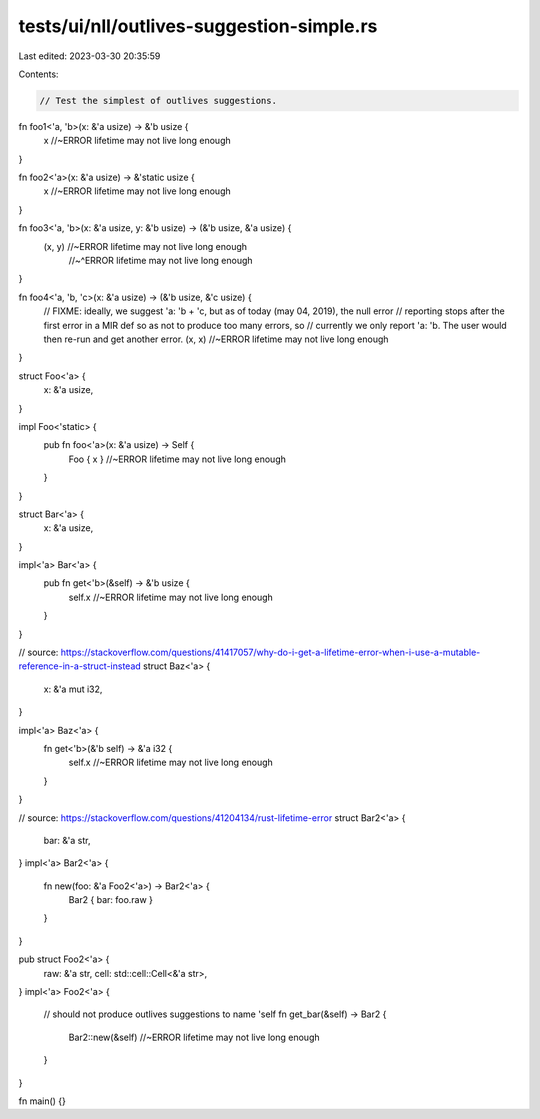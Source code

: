 tests/ui/nll/outlives-suggestion-simple.rs
==========================================

Last edited: 2023-03-30 20:35:59

Contents:

.. code-block:: rs

    // Test the simplest of outlives suggestions.

fn foo1<'a, 'b>(x: &'a usize) -> &'b usize {
    x //~ERROR lifetime may not live long enough
}

fn foo2<'a>(x: &'a usize) -> &'static usize {
    x //~ERROR lifetime may not live long enough
}

fn foo3<'a, 'b>(x: &'a usize, y: &'b usize) -> (&'b usize, &'a usize) {
    (x, y) //~ERROR lifetime may not live long enough
           //~^ERROR lifetime may not live long enough
}

fn foo4<'a, 'b, 'c>(x: &'a usize) -> (&'b usize, &'c usize) {
    // FIXME: ideally, we suggest 'a: 'b + 'c, but as of today (may 04, 2019), the null error
    // reporting stops after the first error in a MIR def so as not to produce too many errors, so
    // currently we only report 'a: 'b. The user would then re-run and get another error.
    (x, x) //~ERROR lifetime may not live long enough
}

struct Foo<'a> {
    x: &'a usize,
}

impl Foo<'static> {
    pub fn foo<'a>(x: &'a usize) -> Self {
        Foo { x } //~ERROR lifetime may not live long enough
    }
}

struct Bar<'a> {
    x: &'a usize,
}

impl<'a> Bar<'a> {
    pub fn get<'b>(&self) -> &'b usize {
        self.x //~ERROR lifetime may not live long enough
    }
}

// source: https://stackoverflow.com/questions/41417057/why-do-i-get-a-lifetime-error-when-i-use-a-mutable-reference-in-a-struct-instead
struct Baz<'a> {
    x: &'a mut i32,
}

impl<'a> Baz<'a> {
    fn get<'b>(&'b self) -> &'a i32 {
        self.x //~ERROR lifetime may not live long enough
    }
}

// source: https://stackoverflow.com/questions/41204134/rust-lifetime-error
struct Bar2<'a> {
    bar: &'a str,
}
impl<'a> Bar2<'a> {
    fn new(foo: &'a Foo2<'a>) -> Bar2<'a> {
        Bar2 { bar: foo.raw }
    }
}

pub struct Foo2<'a> {
    raw: &'a str,
    cell: std::cell::Cell<&'a str>,
}
impl<'a> Foo2<'a> {
    // should not produce outlives suggestions to name 'self
    fn get_bar(&self) -> Bar2 {
        Bar2::new(&self) //~ERROR lifetime may not live long enough
    }
}

fn main() {}



